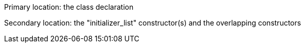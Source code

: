 Primary location: the class declaration

Secondary location: the "initializer_list" constructor(s) and the overlapping constructors